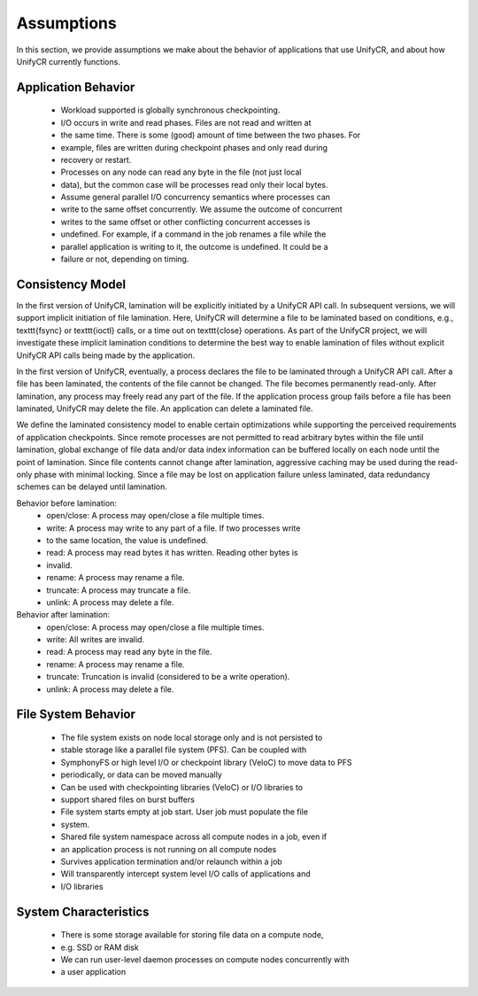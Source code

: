 ================
Assumptions
================

In this section, we provide assumptions we make about the behavior of 
applications that use UnifyCR, and about how UnifyCR currently functions.

---------------------------
Application Behavior
---------------------------
    - Workload supported is globally synchronous checkpointing.

    - I/O occurs in write and read phases. Files are not read and written at 
    - the same time. There is some (good) amount of time between the two phases. For 
    - example, files are written during checkpoint phases and only read during 
    - recovery or restart.

    - Processes on any node can read any byte in the file (not just local 
    - data), but the common case will be processes read only their local bytes.

    - Assume general parallel I/O concurrency semantics where processes can 
    - write to the same offset concurrently. We assume the outcome of concurrent 
    - writes to the same offset or other conflicting concurrent accesses is 
    - undefined. For example, if a command in the job renames a file while the 
    - parallel application is writing to it, the outcome is undefined. It could be a 
    - failure or not, depending on timing.

---------------------------
Consistency Model
---------------------------
In the first version of UnifyCR, lamination will be explicitly initiated
by a UnifyCR API call. In subsequent versions, we will support implicit
initiation of file lamination. Here, UnifyCR will determine a 
file to be laminated based on conditions, e.g., \texttt{fsync} or
\texttt{ioctl} calls, or a time out on \texttt{close} operations. 
As part of the UnifyCR project, we will
investigate these implicit lamination conditions to determine the 
best way to enable lamination of files without explicit UnifyCR API calls
being made by the application.

In the first version of UnifyCR, eventually, a process declares the file to be 
laminated through a UnifyCR API call.
After a file has been laminated, the contents of the file cannot be changed.
The file becomes permanently read-only.
After lamination, any process may freely read any part of the file.
If the application process group fails before a file has been laminated, 
UnifyCR may delete the file.
An application can delete a laminated file.

We define the laminated consistency model to enable certain optimizations
while supporting the perceived requirements of application checkpoints.
Since remote processes are not permitted to read arbitrary bytes within the 
file until lamination,
global exchange of file data and/or data index information can be buffered 
locally on each node until the point of lamination.
Since file contents cannot change after lamination,
aggressive caching may be used during the read-only phase with minimal locking.
Since a file may be lost on application failure unless laminated,
data redundancy schemes can be delayed until lamination.

Behavior before lamination:
  - open/close: A process may open/close a file multiple times.

  - write: A process may write to any part of a file.  If two processes write 
  - to the same location, the value is undefined.

  - read: A process may read bytes it has written.  Reading other bytes is 
  - invalid.

  - rename: A process may rename a file.

  - truncate: A process may truncate a file.

  - unlink: A process may delete a file.

Behavior after lamination:
  - open/close: A process may open/close a file multiple times.

  - write: All writes are invalid.

  - read: A process may read any byte in the file.

  - rename: A process may rename a file.

  - truncate: Truncation is invalid (considered to be a write operation).

  - unlink: A process may delete a file.

---------------------------
File System Behavior
---------------------------

    - The file system exists on node local storage only and is not persisted to 
    - stable storage like a parallel file system (PFS). Can be coupled with 
    - SymphonyFS or high level I/O or checkpoint library (VeloC) to move data to PFS 
    - periodically, or data can be moved manually

    - Can be used with checkpointing libraries (VeloC) or I/O libraries to 
    - support shared files on burst buffers

    - File system starts empty at job start. User job must populate the file 
    - system.

    - Shared file system namespace across all compute nodes in a job, even if 
    - an application process is not running on all compute nodes

    - Survives application termination and/or relaunch within a job

    - Will transparently intercept system level I/O calls of applications and 
    - I/O libraries

---------------------------
System Characteristics
---------------------------

    - There is some storage available for storing file data on a compute node, 
    - e.g. SSD or RAM disk 
    - We can run user-level daemon processes on compute nodes concurrently with 
    - a user application

